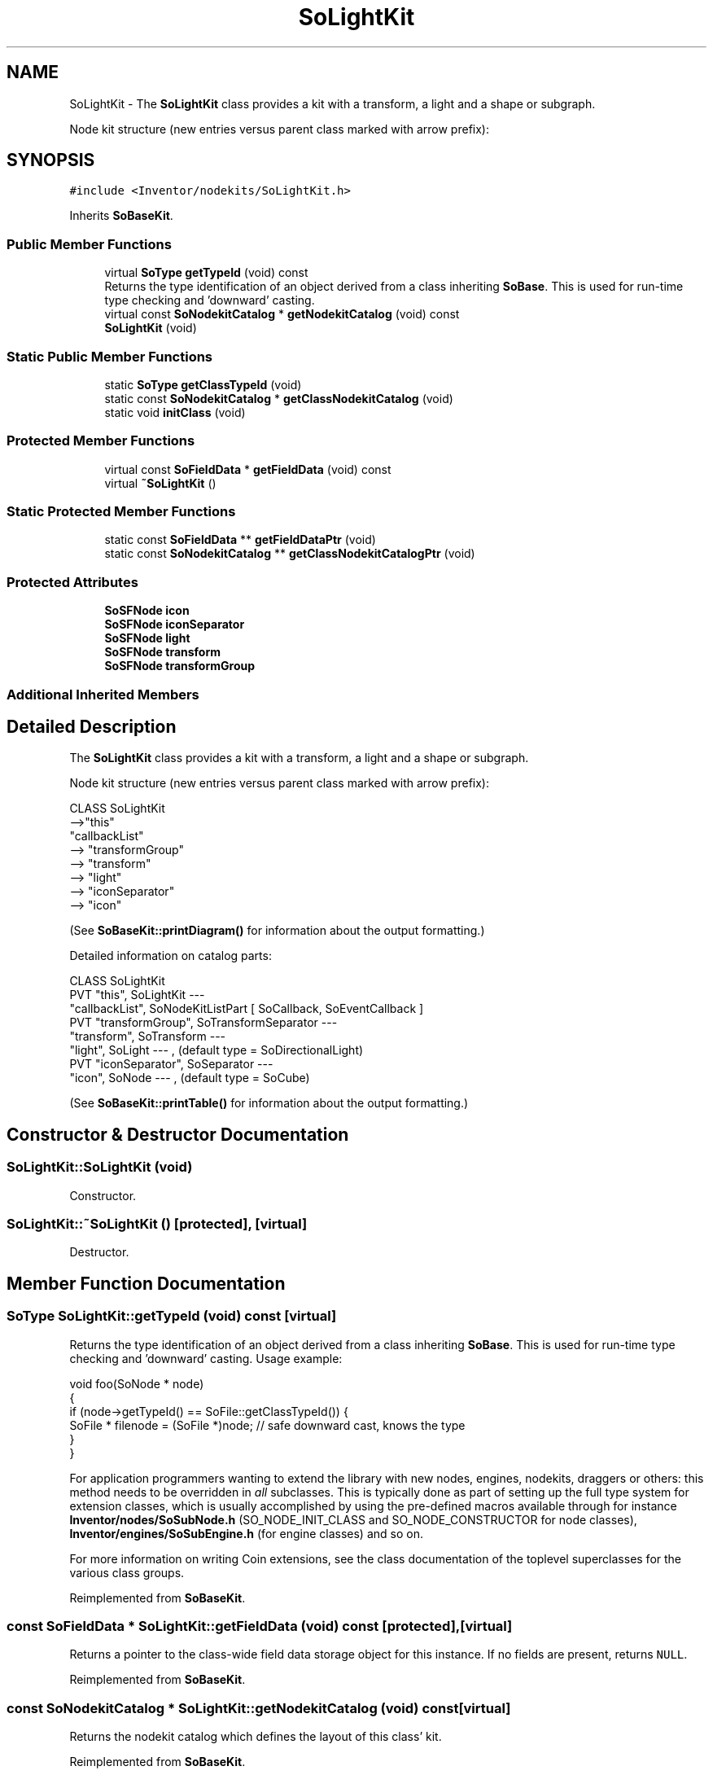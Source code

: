 .TH "SoLightKit" 3 "Sun May 28 2017" "Version 4.0.0a" "Coin" \" -*- nroff -*-
.ad l
.nh
.SH NAME
SoLightKit \- The \fBSoLightKit\fP class provides a kit with a transform, a light and a shape or subgraph\&.
.PP
Node kit structure (new entries versus parent class marked with arrow prefix):  

.SH SYNOPSIS
.br
.PP
.PP
\fC#include <Inventor/nodekits/SoLightKit\&.h>\fP
.PP
Inherits \fBSoBaseKit\fP\&.
.SS "Public Member Functions"

.in +1c
.ti -1c
.RI "virtual \fBSoType\fP \fBgetTypeId\fP (void) const"
.br
.RI "Returns the type identification of an object derived from a class inheriting \fBSoBase\fP\&. This is used for run-time type checking and 'downward' casting\&. "
.ti -1c
.RI "virtual const \fBSoNodekitCatalog\fP * \fBgetNodekitCatalog\fP (void) const"
.br
.ti -1c
.RI "\fBSoLightKit\fP (void)"
.br
.in -1c
.SS "Static Public Member Functions"

.in +1c
.ti -1c
.RI "static \fBSoType\fP \fBgetClassTypeId\fP (void)"
.br
.ti -1c
.RI "static const \fBSoNodekitCatalog\fP * \fBgetClassNodekitCatalog\fP (void)"
.br
.ti -1c
.RI "static void \fBinitClass\fP (void)"
.br
.in -1c
.SS "Protected Member Functions"

.in +1c
.ti -1c
.RI "virtual const \fBSoFieldData\fP * \fBgetFieldData\fP (void) const"
.br
.ti -1c
.RI "virtual \fB~SoLightKit\fP ()"
.br
.in -1c
.SS "Static Protected Member Functions"

.in +1c
.ti -1c
.RI "static const \fBSoFieldData\fP ** \fBgetFieldDataPtr\fP (void)"
.br
.ti -1c
.RI "static const \fBSoNodekitCatalog\fP ** \fBgetClassNodekitCatalogPtr\fP (void)"
.br
.in -1c
.SS "Protected Attributes"

.in +1c
.ti -1c
.RI "\fBSoSFNode\fP \fBicon\fP"
.br
.ti -1c
.RI "\fBSoSFNode\fP \fBiconSeparator\fP"
.br
.ti -1c
.RI "\fBSoSFNode\fP \fBlight\fP"
.br
.ti -1c
.RI "\fBSoSFNode\fP \fBtransform\fP"
.br
.ti -1c
.RI "\fBSoSFNode\fP \fBtransformGroup\fP"
.br
.in -1c
.SS "Additional Inherited Members"
.SH "Detailed Description"
.PP 
The \fBSoLightKit\fP class provides a kit with a transform, a light and a shape or subgraph\&.
.PP
Node kit structure (new entries versus parent class marked with arrow prefix): 


.PP
.nf
CLASS SoLightKit
-->"this"
      "callbackList"
-->   "transformGroup"
-->      "transform"
-->      "light"
-->      "iconSeparator"
-->         "icon"

.fi
.PP
.PP
(See \fBSoBaseKit::printDiagram()\fP for information about the output formatting\&.)
.PP
Detailed information on catalog parts:
.PP
.PP
.nf
CLASS SoLightKit
PVT   "this",  SoLightKit  --- 
      "callbackList",  SoNodeKitListPart [ SoCallback, SoEventCallback ] 
PVT   "transformGroup",  SoTransformSeparator  --- 
      "transform",  SoTransform  --- 
      "light",  SoLight  --- , (default type = SoDirectionalLight)
PVT   "iconSeparator",  SoSeparator  --- 
      "icon",  SoNode  --- , (default type = SoCube)
.fi
.PP
.PP
(See \fBSoBaseKit::printTable()\fP for information about the output formatting\&.) 
.SH "Constructor & Destructor Documentation"
.PP 
.SS "SoLightKit::SoLightKit (void)"
Constructor\&. 
.SS "SoLightKit::~SoLightKit ()\fC [protected]\fP, \fC [virtual]\fP"
Destructor\&. 
.SH "Member Function Documentation"
.PP 
.SS "\fBSoType\fP SoLightKit::getTypeId (void) const\fC [virtual]\fP"

.PP
Returns the type identification of an object derived from a class inheriting \fBSoBase\fP\&. This is used for run-time type checking and 'downward' casting\&. Usage example:
.PP
.PP
.nf
void foo(SoNode * node)
{
  if (node->getTypeId() == SoFile::getClassTypeId()) {
    SoFile * filenode = (SoFile *)node;  // safe downward cast, knows the type
  }
}
.fi
.PP
.PP
For application programmers wanting to extend the library with new nodes, engines, nodekits, draggers or others: this method needs to be overridden in \fIall\fP subclasses\&. This is typically done as part of setting up the full type system for extension classes, which is usually accomplished by using the pre-defined macros available through for instance \fBInventor/nodes/SoSubNode\&.h\fP (SO_NODE_INIT_CLASS and SO_NODE_CONSTRUCTOR for node classes), \fBInventor/engines/SoSubEngine\&.h\fP (for engine classes) and so on\&.
.PP
For more information on writing Coin extensions, see the class documentation of the toplevel superclasses for the various class groups\&. 
.PP
Reimplemented from \fBSoBaseKit\fP\&.
.SS "const \fBSoFieldData\fP * SoLightKit::getFieldData (void) const\fC [protected]\fP, \fC [virtual]\fP"
Returns a pointer to the class-wide field data storage object for this instance\&. If no fields are present, returns \fCNULL\fP\&. 
.PP
Reimplemented from \fBSoBaseKit\fP\&.
.SS "const \fBSoNodekitCatalog\fP * SoLightKit::getNodekitCatalog (void) const\fC [virtual]\fP"
Returns the nodekit catalog which defines the layout of this class' kit\&. 
.PP
Reimplemented from \fBSoBaseKit\fP\&.

.SH "Author"
.PP 
Generated automatically by Doxygen for Coin from the source code\&.
